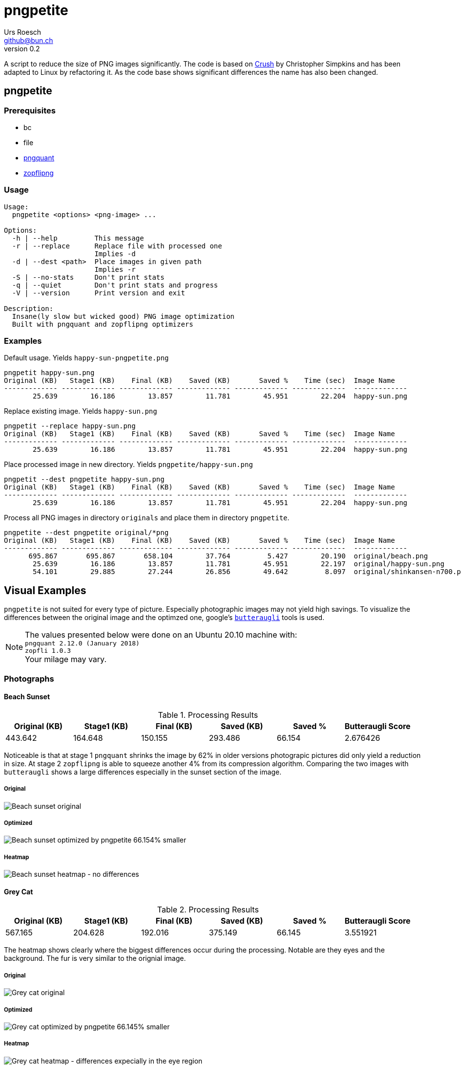= {Title}
:title:     pngpetite
:author:    Urs Roesch
:firstname: Urs
:lastname:  Roesch
:email:     github@bun.ch
:revnumber: 0.2
:keywords:  PNG, size reduction, image processing, shrink, crush, web images
:toc!:
ifndef::env-github[:icons:     font]
ifdef::env-github[]
:tip-caption: :bulb:
:note-caption: :information_source:
endif::env-github[]

A script to reduce the size of PNG images significantly. The code is based on
https://github.com/chrissimpkins/Crunch[Crush] by Christopher Simpkins and has
been adapted to Linux by refactoring it. As the code base shows significant
differences the name has also been changed.

[[pngpetite]]
== pngpetite

[[pngpetite-prerequisites]]
=== Prerequisites
* bc
* file
* https://pngquant.org/[pngquant]
* https://github.com/google/zopfli[zopflipng]

[[pngpetite-usage]]
=== Usage

----
Usage:
  pngpetite <options> <png-image> ...

Options:
  -h | --help         This message
  -r | --replace      Replace file with processed one
                      Implies -d
  -d | --dest <path>  Place images in given path
                      Implies -r
  -S | --no-stats     Don't print stats
  -q | --quiet        Don't print stats and progress
  -V | --version      Print version and exit

Description:
  Insane(ly slow but wicked good) PNG image optimization
  Built with pngquant and zopflipng optimizers
----

[[pngpetite-examples]]
=== Examples

.Default usage. Yields `happy-sun-pngpetite.png`
----
pngpetit happy-sun.png
Original (KB)   Stage1 (KB)    Final (KB)    Saved (KB)       Saved %    Time (sec)  Image Name
------------- ------------- ------------- ------------- ------------- -------------  -------------
       25.639        16.186        13.857        11.781        45.951        22.204  happy-sun.png
----


.Replace existing image. Yields `happy-sun.png`
----
pngpetit --replace happy-sun.png
Original (KB)   Stage1 (KB)    Final (KB)    Saved (KB)       Saved %    Time (sec)  Image Name
------------- ------------- ------------- ------------- ------------- -------------  -------------
       25.639        16.186        13.857        11.781        45.951        22.204  happy-sun.png
----

.Place processed image in new directory. Yields `pngpetite/happy-sun.png`
----
pngpetit --dest pngpetite happy-sun.png
Original (KB)   Stage1 (KB)    Final (KB)    Saved (KB)       Saved %    Time (sec)  Image Name
------------- ------------- ------------- ------------- ------------- -------------  -------------
       25.639        16.186        13.857        11.781        45.951        22.204  happy-sun.png
----

.Process all PNG images in directory `originals` and place them in directory `pngpetite`.
----
pngpetite --dest pngpetite original/*png
Original (KB)   Stage1 (KB)    Final (KB)    Saved (KB)       Saved %    Time (sec)  Image Name
------------- ------------- ------------- ------------- ------------- -------------  -------------
      695.867       695.867       658.104        37.764         5.427        20.190  original/beach.png
       25.639        16.186        13.857        11.781        45.951        22.197  original/happy-sun.png
       54.101        29.885        27.244        26.856        49.642         8.097  original/shinkansen-n700.png
----

<<<

[[visual-examples]]
== Visual Examples

`pngpetite` is not suited for every type of picture. Especially photographic images 
may not yield high savings.
To visualize the differences between the original image and the optimzed one,
google's https://github.com/google/butteraugli[`butteraugli`] tools is used.

[NOTE]
The values presented below were done on an Ubuntu 20.10 machine with: +
`pngquant 2.12.0 (January 2018)` +
`zopfli 1.0.3` +
Your milage may vary.

[[visual-examples-photographs]]
=== Photographs

[[visual-examples-photographs-beach]]
==== Beach Sunset

.Processing Results
[options = "header"]
|===
| Original (KB) | Stage1 (KB) |  Final (KB) |  Saved (KB) | Saved % | Butteraugli Score
|       443.642 |     164.648 |     150.155 |     293.486 |  66.154 | 2.676426
|===

Noticeable is that at stage 1 `pngquant` shrinks the image by 62% in older versions
photograpic pictures did only yield a reduction in size.
At stage 2 `zopflipng` is able to squeeze another 4% from its compression algorithm.
Comparing the two images with `butteraugli` shows a large differences especially in
the sunset section of the image. 

===== Original
image::samples/original/beach.png[Beach sunset original]
===== Optimized
image::samples/pngpetite/beach.png[Beach sunset optimized by pngpetite 66.154% smaller]
===== Heatmap
image::samples/heatmap/beach.png[Beach sunset heatmap - no differences]

[[visual-examples-photographs-cat]]
==== Grey Cat

.Processing Results
[options = "header"]
|===
| Original (KB) | Stage1 (KB) |  Final (KB) |  Saved (KB) | Saved % | Butteraugli Score
|       567.165 |     204.628 |     192.016 |     375.149 |  66.145 |          3.551921
|===

The heatmap shows clearly where the biggest differences occur during the processing.
Notable are they eyes and the background. The fur is very similar to the orignial image.

===== Original
image::samples/original/cat.png[Grey cat original]
===== Optimized
image::samples/pngpetite/cat.png[Grey cat optimized by pngpetite 66.145% smaller]
===== Heatmap
image::samples/heatmap/cat.png[Grey cat heatmap - differences expecially in the eye region]

<<<

[[visual-examples-illustrations]]
=== Illustrations

[[visual-examples-illustrations-sun]]
==== Happy Sun

.Processing Results
[options = "header"]
|===
| Original (KB) | Stage1 (KB) |  Final (KB) |  Saved (KB) | Saved % | Butteraugli Score
|        30.321 |      17.326 |      15.683 |      14.639 |  48.279 |          0.309227
|===

The images are nearly similar the butteraugli heatmap does not have any red in it just
a few areas in the face of the sun.

===== Original
image::samples/original/happy-sun.png[Happy sun original]
===== Optimized
image::samples/pngpetite/happy-sun.png[Happy sun optimized by pngpetite 48.279% smaller]
===== Heatmap
image::samples/heatmap/happy-sun.png[Happy sun heatmap - differences arround the face]


[[visual-examples-illustrations-shinkansen]]
==== Shinkansen N700

.Processing Results
[options = "header"]
|===
| Original (KB) | Stage1 (KB) |  Final (KB) |  Saved (KB) | Saved % | Butteraugli Score
|        52.336 |      24.226 |      22.686 |      29.650 |  56.654 |          1.674651
|===

Large savings with a few diffrences in the under carriages as the heatmap shows.

===== Original
image::samples/original/shinkansen-n700.png[Shinkansen N700 original]
===== Optimized
image::samples/pngpetite/shinkansen-n700.png[Shinkansen N700 optimized by pngpetite 56.654% smaller]
===== Heatmap
image::samples/heatmap/shinkansen-n700.png[Shinkansen N700 heatmap - differences in the undercarriage]

<<<

[[attribution]]
== Attribution

[[attribution-images]]
=== Images
beach.png:: CC0 Public Domain https://pixabay.com/en/beach-north-sea-sea-sunset-water-2179624/[pixabay.com]
cat.png:: CC0 Public Domain https://pixabay.com/en/cat-animal-cat-s-eyes-eyes-pet-1285634/[pixabay.com]
happy-sun.png:: CC0 Public Domain https://openclipart.org/detail/193427/happy-stick-figure-sun[opencliapart.org]
shinkansen-n700.png:: CC0 Public Domain https://openclipart.org/detail/164521/shinkansen-n700-frontview[opencliapart.org]
